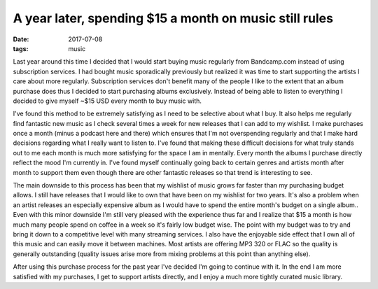 A year later, spending $15 a month on music still rules
=======================================================
:date: 2017-07-08
:tags: music

Last year around this time I decided that I would start buying music regularly
from Bandcamp.com instead of using subscription services. I had bought
music sporadically previously but realized it was time to start supporting
the artists I care about more regularly. Subscription services don't
benefit many of the people I like to the extent that an album purchase
does thus I decided to start purchasing albums exclusively. Instead of being
able to listen to everything I decided to give myself ~$15 USD every month to
buy music with.

I've found this method to be extremely satisfying as I need to be selective
about what I buy. It also helps me regularly find fantastic new music as I
check several times a week for new releases that I can add to my wishlist. I
make purchases once a month (minus a podcast here and there) which ensures
that I'm not overspending regularly and that I make hard decisions regarding
what I really want to listen to. I've found that making these difficult
decisions for what truly stands out to me each month is much more satisfying
for the space I am in mentally. Every month the albums I purchase directly
reflect the mood I'm currently in. I've found myself continually
going back to certain genres and artists month after month to support them
even though there are other fantastic releases so that trend is interesting
to see.

The main downside to this process has been that my wishlist of music grows
far faster than my purchasing budget allows. I still have releases
that I would like to own that have been on my wishlist for two years. It's
also a problem when an artist releases an especially expensive album as I
would have to spend the entire month's budget on a single album.. Even with
this minor downside I'm
still very pleased with the experience thus far and I realize that $15 a
month is how much many people spend on coffee in a week so it's fairly low
budget wise. The point with my budget was to try and bring it down to a
competitive level with many streaming services. I also have the
enjoyable side effect that I own all of this music and can easily move it
between machines. Most artists are offering MP3 320 or FLAC so the
quality is generally outstanding (quality issues arise more from mixing
problems at this point than anything else).

After using this purchase process for the past year I've decided I'm going to
continue with it. In the end I am more satisfied with my purchases, I get to
support artists directly, and I enjoy a much more tightly curated music
library.
